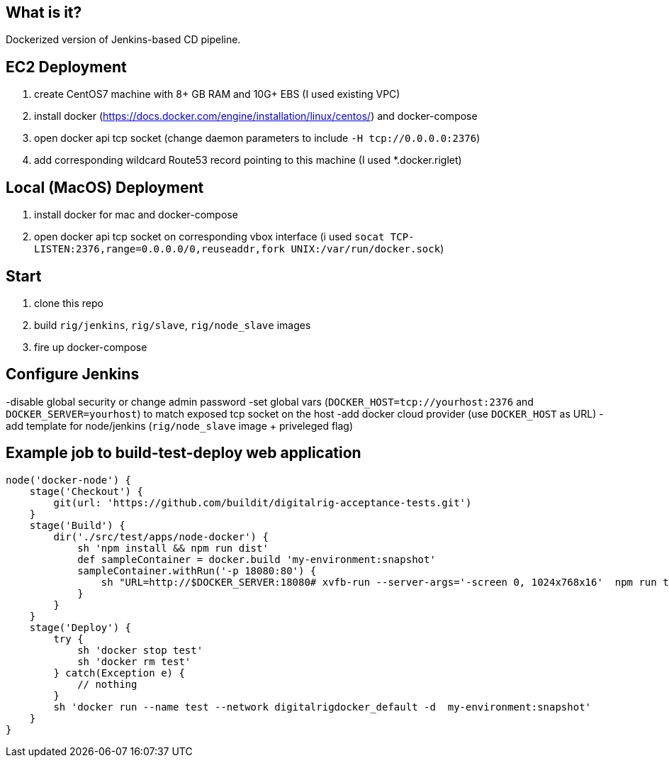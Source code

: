 == What is it?

Dockerized version of Jenkins-based CD pipeline.

== EC2 Deployment

1. create CentOS7 machine with 8+ GB RAM and 10G+ EBS (I used existing VPC)
1. install docker (https://docs.docker.com/engine/installation/linux/centos/) and docker-compose
1. open docker api tcp socket (change daemon parameters to include `-H tcp://0.0.0.0:2376`)
1. add corresponding wildcard Route53 record pointing to this machine (I used *.docker.riglet)

== Local (MacOS) Deployment

1. install docker for mac and docker-compose
1. open docker api tcp socket on corresponding vbox interface (i used `socat TCP-LISTEN:2376,range=0.0.0.0/0,reuseaddr,fork UNIX:/var/run/docker.sock`)

== Start
1. clone this repo
1. build `rig/jenkins`, `rig/slave`, `rig/node_slave` images
1. fire up docker-compose

== Configure Jenkins

-disable global security or change admin password
-set global vars (`DOCKER_HOST=tcp://yourhost:2376` and `DOCKER_SERVER=yourhost`) to match exposed tcp socket on the host
-add docker cloud provider (use `DOCKER_HOST` as URL)
-add template for node/jenkins (`rig/node_slave` image + priveleged flag)

== Example job to build-test-deploy web application
[source,groovy]
----
node('docker-node') {
    stage('Checkout') {
        git(url: 'https://github.com/buildit/digitalrig-acceptance-tests.git')
    }
    stage('Build') {
        dir('./src/test/apps/node-docker') {
            sh 'npm install && npm run dist'
            def sampleContainer = docker.build 'my-environment:snapshot'
            sampleContainer.withRun('-p 18080:80') {
                sh "URL=http://$DOCKER_SERVER:18080# xvfb-run --server-args='-screen 0, 1024x768x16'  npm run test:e2e"
            }
        }
    }
    stage('Deploy') {
        try {
            sh 'docker stop test'
            sh 'docker rm test'
        } catch(Exception e) {
            // nothing
        }
        sh 'docker run --name test --network digitalrigdocker_default -d  my-environment:snapshot'
    }
}
----